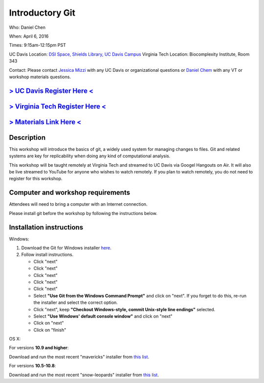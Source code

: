 Introductory Git
================

Who: Daniel Chen

When: April 6, 2016

Times: 9:15am-12:15pm PST

UC Davis Location: `DSI Space, Shields Library, UC Davis Campus  <http://dib-training.readthedocs.org/en/pub/DSI-space-directions.html>`__ 
Virginia Tech Location: Biocomplexity Institute, Room 343

Contact: Please contact `Jessica Mizzi <mailto:jessica.mizzi@gmail.com>`__ with any UC Davis or organizational questions or `Daniel Chem <mailto:dcheny@gmail.com>`__ with any VT or workshop materials questions.


`> UC Davis Register Here < <https://www.eventbrite.com/e/introductory-git-version-control-your-workflow-tickets-24030735577>`__
--------------------------------------------------------------------------------------------------------------------------------

`> Virginia Tech Register Here < <https://www.eventbrite.com/e/using-git-to-version-control-your-work-tickets-23187618792>`__
-----------------------------------------------------------------------------------------------------------------------------

`> Materials Link Here < <http://chendaniely.github.io/2016-04-06-dib-git-intro-intermediate/>`__
-------------------------------------------------------------------------------------------------


Description
-----------


This workshop will introduce the basics of git, a widely used system
for managing changes to files.  Git and related systems are key for
replicability when doing any kind of computational analysis.

This workshop will be taught remotely at Virginia Tech and streamed
to UC Davis via Googel Hangouts on Air. It will also be live streamed
to YouTube for anyone who wishes to watch remotely. If you plan to watch
remotely, you do not need to register for this workshop.


Computer and workshop requirements
----------------------------------

Attendees will need to bring a computer with an Internet connection.

Please install git before the workshop by following the
instructions below.

Installation instructions
-------------------------

Windows:

1. Download the Git for Windows installer `here <https://git-for-windows.github.io/>`__.
2. Follow install instructions.

   * Click "next"
   * Click "next"
   * Click "next"
   * Click "next"
   * Click "next"
   * Select **"Use Git from the Windows Command Prompt"** and click on "next".  If you forget to do this, re-run the installer and select the correct option.
   * Click "next", keep **"Checkout Windows-style, commit Unix-style line endings"** selected.
   * Select **"Use Windows' default console window"** and click on "next"
   * Click on "next"
   * Click on "finish"

OS X:

For versions **10.9 and higher**:

Download and run the most recent "mavericks" installer from `this list 
<http://sourceforge.net/projects/git-osx-installer/files/>`__.

For versions **10.5-10.8**:

Download and run the most recent "snow-leopards" installer from
`this list <http://sourceforge.net/projects/git-osx-installer/files/>`__.
